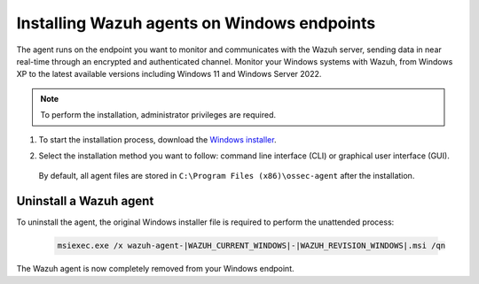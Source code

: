 .. Copyright (C) 2015, Wazuh, Inc.

.. meta::
  :description: Learn more about how to successfully install the Wazuh agent on Windows systems in this section of our Installation Guide.

.. _wazuh_agent_package_windows:

Installing Wazuh agents on Windows endpoints
============================================

The agent runs on the endpoint you want to monitor and communicates with the Wazuh server, sending data in near real-time through an encrypted and authenticated channel. Monitor your Windows systems with Wazuh, from Windows XP to the latest available versions including Windows 11 and Windows Server 2022.

.. note:: To perform the installation, administrator privileges are required.

#. To start the installation process, download the `Windows installer <https://packages.wazuh.com/|WAZUH_CURRENT_MAJOR_WINDOWS|/windows/wazuh-agent-|WAZUH_CURRENT_WINDOWS|-|WAZUH_REVISION_WINDOWS|.msi>`_. 

#. Select the installation method you want to follow: command line interface (CLI) or graphical user interface (GUI).

        .. tabs::
    
          .. group-tab:: CLI

             To deploy the Wazuh agent on your endpoint, choose one of the command shell alternatives and edit the ``WAZUH_MANAGER`` variable so that it contains the Wazuh manager IP address or hostname.

             - Using CMD:

               .. code-block:: none

                  wazuh-agent-|WAZUH_CURRENT_WINDOWS|-|WAZUH_REVISION_WINDOWS|.msi /q WAZUH_MANAGER="10.0.0.2"

             -  Using PowerShell:

                .. code-block:: none

                  .\wazuh-agent-|WAZUH_CURRENT_WINDOWS|-|WAZUH_REVISION_WINDOWS|.msi /q WAZUH_MANAGER="10.0.0.2"


              For additional deployment options such as agent name, agent group, and registration password, see the :doc:`Deployment variables for Windows </user-manual/deployment-variables/deployment-variables-windows>` section.

              The installation process is now complete and the Wazuh agent is successfully installed and configured. You can start the Wazuh agent from the GUI or by running:

              .. code-block:: none

                NET START WazuhSvc

             Once started, the Wazuh agent will start the enrollment process and register with the manager.

              .. note:: Alternatively, if you want to install an agent without registering it, omit the deployment variables. To learn more about the different registration methods, see the :doc:`Wazuh agent enrollment </user-manual/agent-enrollment/index>` section.
               



          .. group-tab:: GUI

                To install the Wazuh agent on your system, run the Windows installer and follow the steps in the installation wizard. If you are not sure how to answer some of the prompts, use the default answers. Once installed, the agent uses a GUI for configuration, opening the log file, and starting or stopping the service.

                    .. thumbnail:: ../../images/installation/windows-agent.png
                        :align: center
                        :width: 100%
            
              The installation process is now complete and the Wazuh agent is successfully installed on your Windows endpoint. The next step is to register and configure the agent to communicate with the Wazuh server. To perform this action, see the :doc:`Wazuh agent enrollment </user-manual/agent-enrollment/index>` section.                 
 

 By default, all agent files are stored in ``C:\Program Files (x86)\ossec-agent`` after the installation.


Uninstall a Wazuh agent
-----------------------

To uninstall the agent, the original Windows installer file is required to perform the unattended process:

  .. code-block:: none
  
      msiexec.exe /x wazuh-agent-|WAZUH_CURRENT_WINDOWS|-|WAZUH_REVISION_WINDOWS|.msi /qn  

The Wazuh agent is now completely removed from your Windows endpoint.
